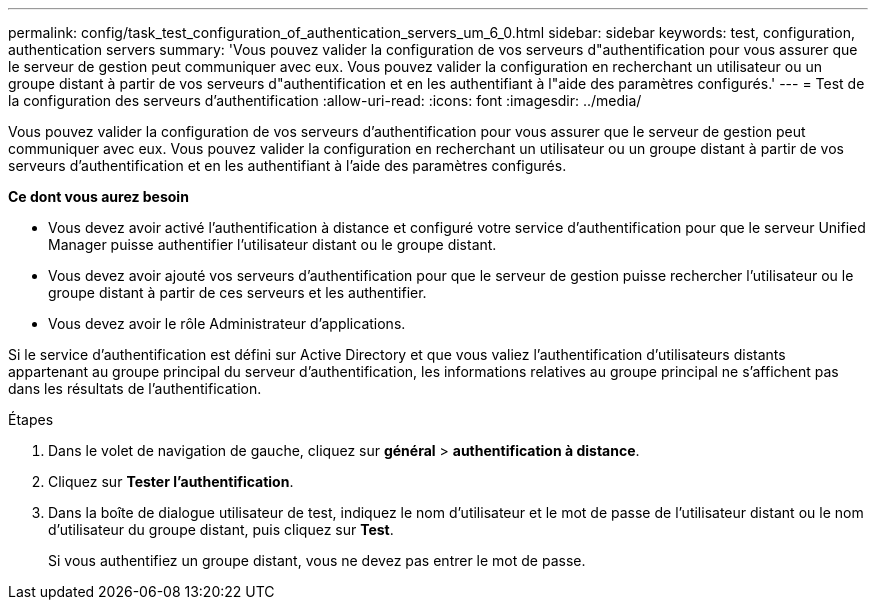 ---
permalink: config/task_test_configuration_of_authentication_servers_um_6_0.html 
sidebar: sidebar 
keywords: test, configuration, authentication servers 
summary: 'Vous pouvez valider la configuration de vos serveurs d"authentification pour vous assurer que le serveur de gestion peut communiquer avec eux. Vous pouvez valider la configuration en recherchant un utilisateur ou un groupe distant à partir de vos serveurs d"authentification et en les authentifiant à l"aide des paramètres configurés.' 
---
= Test de la configuration des serveurs d'authentification
:allow-uri-read: 
:icons: font
:imagesdir: ../media/


[role="lead"]
Vous pouvez valider la configuration de vos serveurs d'authentification pour vous assurer que le serveur de gestion peut communiquer avec eux. Vous pouvez valider la configuration en recherchant un utilisateur ou un groupe distant à partir de vos serveurs d'authentification et en les authentifiant à l'aide des paramètres configurés.

*Ce dont vous aurez besoin*

* Vous devez avoir activé l'authentification à distance et configuré votre service d'authentification pour que le serveur Unified Manager puisse authentifier l'utilisateur distant ou le groupe distant.
* Vous devez avoir ajouté vos serveurs d'authentification pour que le serveur de gestion puisse rechercher l'utilisateur ou le groupe distant à partir de ces serveurs et les authentifier.
* Vous devez avoir le rôle Administrateur d'applications.


Si le service d'authentification est défini sur Active Directory et que vous valiez l'authentification d'utilisateurs distants appartenant au groupe principal du serveur d'authentification, les informations relatives au groupe principal ne s'affichent pas dans les résultats de l'authentification.

.Étapes
. Dans le volet de navigation de gauche, cliquez sur *général* > *authentification à distance*.
. Cliquez sur *Tester l'authentification*.
. Dans la boîte de dialogue utilisateur de test, indiquez le nom d'utilisateur et le mot de passe de l'utilisateur distant ou le nom d'utilisateur du groupe distant, puis cliquez sur *Test*.
+
Si vous authentifiez un groupe distant, vous ne devez pas entrer le mot de passe.


